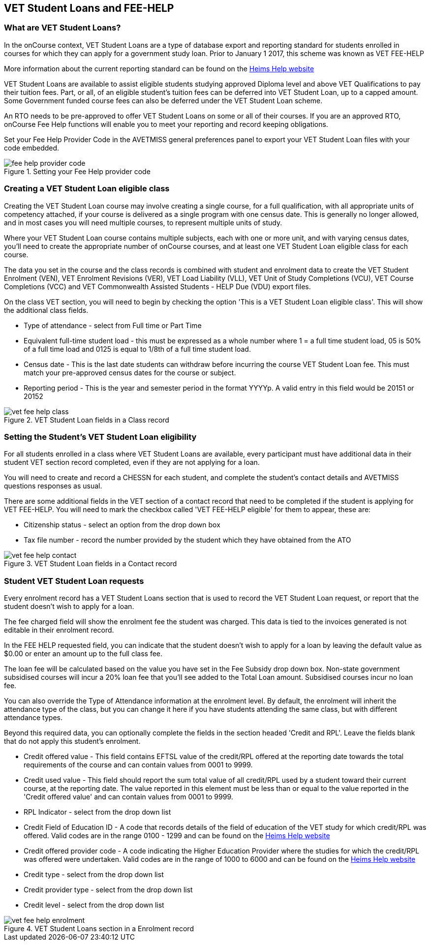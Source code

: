 [[FEEHELP]]
== VET Student Loans and FEE-HELP

[[FEEHELP-whatIs]]
=== What are VET Student Loans?

In the onCourse context, VET Student Loans are a type of database export and reporting standard for students enrolled in courses for which they can apply for a government study loan.
Prior to January 1 2017, this scheme was known as VET FEE-HELP

More information about the current reporting standard can be found on the http://heimshelp.education.gov.au[Heims Help website]

VET Student Loans are available to assist eligible students studying approved Diploma level and above VET Qualifications to pay their tuition fees.
Part, or all, of an eligible student's tuition fees can be deferred into VET Student Loan, up to a capped amount.
Some Government funded course fees can also be deferred under the VET Student Loan scheme.

An RTO needs to be pre-approved to offer VET Student Loans on some or all of their courses.
If you are an approved RTO, onCourse Fee Help functions will enable you to meet your reporting and record keeping obligations.

Set your Fee Help Provider Code in the AVETMISS general preferences panel to export your VET Student Loan files with your code embedded.

image::images/fee_help_provider_code.png[title='Setting your Fee Help provider code']

[[FEEHELP-Creating]]
=== Creating a VET Student Loan eligible class

Creating the VET Student Loan course may involve creating a single course, for a full qualification, with all appropriate units of competency attached, if your course is delivered as a single program with one census date.
This is generally no longer allowed, and in most cases you will need multiple courses, to represent multiple units of study.

Where your VET Student Loan course contains multiple subjects, each with one or more unit, and with varying census dates, you'll need to create the appropriate number of onCourse courses, and at least one VET Student Loan eligible class for each course.

The data you set in the course and the class records is combined with student and enrolment data to create the VET Student Enrolment (VEN), VET Enrolment Revisions (VER), VET Load Liability (VLL), VET Unit of Study Completions (VCU), VET Course Completions (VCC) and VET Commonwealth Assisted Students - HELP Due (VDU) export files.

On the class VET section, you will need to begin by checking the option 'This is a VET Student Loan eligible class'.
This will show the additional class fields.

* Type of attendance - select from Full time or Part Time
* Equivalent full-time student load - this must be expressed as a whole number where 1 = a full time student load, 05 is 50% of a full time load and 0125 is equal to 1/8th of a full time student load.
* Census date - This is the last date students can withdraw before incurring the course VET Student Loan fee.
This must match your pre-approved census dates for the course or subject.
* Reporting period - This is the year and semester period in the format YYYYp.
A valid entry in this field would be 20151 or 20152

image::images/vet_fee_help_class.png[title='VET Student Loan fields in a Class record']

[[FEEHELP-studentEligibility]]
=== Setting the Student's VET Student Loan eligibility

For all students enrolled in a class where VET Student Loans are available, every participant must have additional data in their student VET section record completed, even if they are not applying for a loan.

You will need to create and record a CHESSN for each student, and complete the student's contact details and AVETMISS questions responses as usual.

There are some additional fields in the VET section of a contact record that need to be completed if the student is applying for VET FEE-HELP.
You will need to mark the checkbox called 'VET FEE-HELP eligible' for them to appear, these are:

* Citizenship status - select an option from the drop down box
* Tax file number - record the number provided by the student which they have obtained from the ATO

image::images/vet_fee_help_contact.png[title='VET Student Loan fields in a Contact record']

[[FEEHELP-loanRequests]]
=== Student VET Student Loan requests

Every enrolment record has a VET Student Loans section that is used to record the VET Student Loan request, or report that the student doesn't wish to apply for a loan.

The fee charged field will show the enrolment fee the student was charged.
This data is tied to the invoices generated is not editable in their enrolment record.

In the FEE HELP requested field, you can indicate that the student doesn't wish to apply for a loan by leaving the default value as $0.00 or enter an amount up to the full class fee.

The loan fee will be calculated based on the value you have set in the Fee Subsidy drop down box.
Non-state government subsidised courses will incur a 20% loan fee that you'll see added to the Total Loan amount.
Subsidised courses incur no loan fee.

You can also override the Type of Attendance information at the enrolment level.
By default, the enrolment will inherit the attendance type of the class, but you can change it here if you have students attending the same class, but with different attendance types.

Beyond this required data, you can optionally complete the fields in the section headed 'Credit and RPL'.
Leave the fields blank that do not apply this student's enrolment.

* Credit offered value - This field contains EFTSL value of the credit/RPL offered at the reporting date towards the total requirements of the course and can contain values from 0001 to 9999.
* Credit used value - This field should report the sum total value of all credit/RPL used by a student toward their current course, at the reporting date.
The value reported in this element must be less than or equal to the value reported in the 'Credit offered value' and can contain values from 0001 to 9999.
* RPL Indicator - select from the drop down list
* Credit Field of Education ID - A code that records details of the field of education of the VET study for which credit/RPL was offered.
Valid codes are in the range 0100 - 1299 and can be found on the
http://heimshelp.education.gov.au/sites/heimshelp/resources/pages/appendices[Heims
Help website]
* Credit offered provider code - A code indicating the Higher Education Provider where the studies for which the credit/RPL was offered were undertaken.
Valid codes are in the range of 1000 to 6000 and can be found on the
http://heimshelp.education.gov.au/sites/heimshelp/resources/pages/appendices[Heims
Help website]
* Credit type - select from the drop down list
* Credit provider type - select from the drop down list
* Credit level - select from the drop down list

image::images/vet_fee_help_enrolment.png[title='VET Student Loans section in a Enrolment record']
